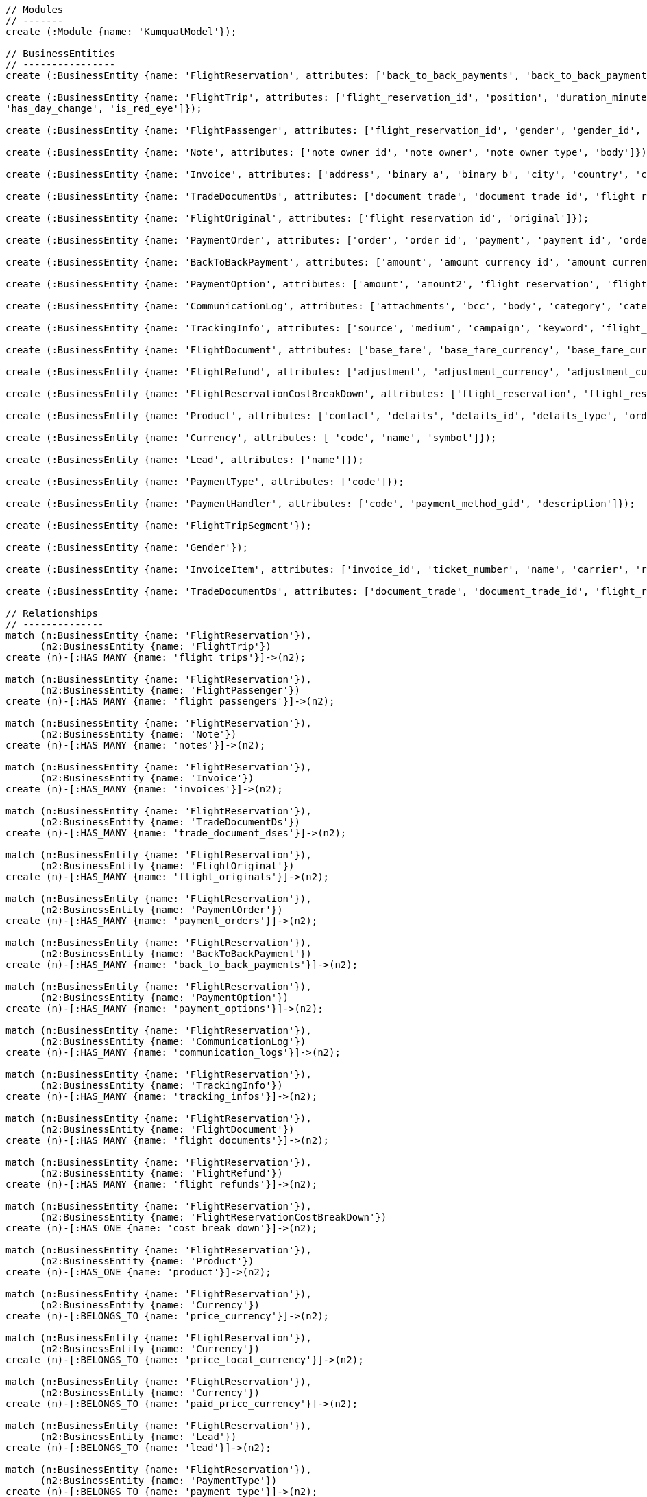 [source,cypher]
----
// Modules
// -------
create (:Module {name: 'KumquatModel'});

// BusinessEntities
// ----------------
create (:BusinessEntity {name: 'FlightReservation', attributes: ['back_to_back_payments', 'back_to_back_payments_attributes', 'commission_percentage', 'cost_break_down', 'cost_per_baggage', 'cost_per_baggage_currency', 'cost_per_baggage_currency_id', 'flight_passengers', 'flight_passengers_attributes', 'flight_trips', 'flight_trips_attributes', 'gds_type', 'itinerary_id', 'lead_id', 'maximum_baggage_items', 'number_of_baggages', 'notes_attributes', 'office_id', 'payment_options', 'payment_options_attributes', 'payment_type', 'payment_type_id', 'payment_handler', 'payment_handler_id', 'payment_at', 'pnr', 'price', 'price_currency_id', 'price_currency_code', 'price_local', 'price_local_currency_id', 'price_local_currency_code', 'product_attributes', 'paid_price', 'paid_price_currency_id', 'paid_price_currency_code', 'payment_due_at', 'reserved_at', 'spawned_flights', 'spawned_flights_attributes', 'split_flight_id', 'version']});

create (:BusinessEntity {name: 'FlightTrip', attributes: ['flight_reservation_id', 'position', 'duration_minutes', 'vendor_locator', 'flight_trip_segments', 'flight_trip_segments_attributes', 'version',
'has_day_change', 'is_red_eye']});

create (:BusinessEntity {name: 'FlightPassenger', attributes: ['flight_reservation_id', 'gender', 'gender_id', 'position', 'passenger_type', 'passenger_type_id', 'first_name', 'last_name', 'birth_date']});

create (:BusinessEntity {name: 'Note', attributes: ['note_owner_id', 'note_owner', 'note_owner_type', 'body']});

create (:BusinessEntity {name: 'Invoice', attributes: ['address', 'binary_a', 'binary_b', 'city', 'country', 'customer_code', 'customer_name', 'document_description', 'document_number', 'document_type', 'email', 'fax_1', 'fax_2', 'file_a', 'file_b', 'filename', 'flight_reservation_id', 'invoicee_id', 'invoice_items_attributes', 'invoicee_type', 'issue_date', 'issue_time', 'language_code', 'notes', 'occupation', 'payment_type', 'pnr', 'tax_registration_office', 'telephone_1', 'telephone_2', 'total_net_value', 'total_value', 'total_value_as_text', 'total_value_foreign_currency', 'total_vat_value', 'vat_number', 'version']});

create (:BusinessEntity {name: 'TradeDocumentDs', attributes: ['document_trade', 'document_trade_id', 'flight_reservation', 'trade_account', 'trade_account_id', 'order_item', 'in_expert', 'ad_code', 'skip_price_check', 'debt_payment_method', 'trade_document_ds_type', 'trade_document_ds_type_id', 'sent_for_invoice', 'bad_xml', 'refunds', 'amount_to_refund', 'amount_to_refund_currency_code', 'secondary_amount', 'refund_date', 'reissues', 'cc_to_carrier', 'refund_code', 'service_fee_amount', 'card_clearance_fee_amount', 'web_discount_amount', 'case_entity_id', 'case_entity', 'task_id', 'task']});

create (:BusinessEntity {name: 'FlightOriginal', attributes: ['flight_reservation_id', 'original']});

create (:BusinessEntity {name: 'PaymentOrder', attributes: ['order', 'order_id', 'payment', 'payment_id', 'order_item', 'order_item_id']});

create (:BusinessEntity {name: 'BackToBackPayment', attributes: ['amount', 'amount_currency_id', 'amount_currency', 'back_to_back_payment_type', 'back_to_back_payment_type_id', 'card_number', 'card_reference', 'flight_reservation', 'flight_reservation_id', 'paid_at']});

create (:BusinessEntity {name: 'PaymentOption', attributes: ['amount', 'amount2', 'flight_reservation', 'flight_reservation_id', 'payment_type', 'payment_type_id', 'name', 'currency_id', 'currency', 'currency2_id', 'currency2', 'payment_reference']});

create (:BusinessEntity {name: 'CommunicationLog', attributes: ['attachments', 'bcc', 'body', 'category', 'category_id', 'case_entity', 'case_entity_id', 'cc', 'exception', 'type', 'type_id', 'from', 'flight_reservation', 'flight_reservation_id', 'person', 'person_id', 'status', 'status_id', 'subject', 'task', 'task_id', 'to']});

create (:BusinessEntity {name: 'TrackingInfo', attributes: ['source', 'medium', 'campaign', 'keyword', 'flight_reservation', 'flight_reservation_id']});

create (:BusinessEntity {name: 'FlightDocument', attributes: ['base_fare', 'base_fare_currency', 'base_fare_currency_id', 'commission_amount', 'commission_percentage', 'derived_exchange_rate', 'derived_exchange_rate_flight_document', 'derived_exchange_rate_flight_document_id', 'euro_base', 'euro_tax', 'employee', 'employee_id', 'equivalent_fare', 'equivalent_fare_currency', 'equivalent_fare_currency_id', 'exchange_rate', 'flight_document_flight_trip_segments_attributes', 'flight_document_source', 'flight_document_source_id', 'flight_passenger_id', 'flight_passenger', 'last_four_digits', 'new_flight_document', 'new_flight_document_id', 'number', 'office_id', 'old_ticket_number', 'payment_type_id', 'payment_type', 'ticketing_carrier_id', 'ticketing_carrier', 'total_price', 'total_price_currency', 'total_price_currency_id', 'total_taxes', 'total_taxes_currency', 'total_taxes_currency_id', 'type', 'type_id']});

create (:BusinessEntity {name: 'FlightRefund', attributes: ['adjustment', 'adjustment_currency', 'adjustment_currency_id', 'authorization_status', 'authorization_comment', 'authorize_refunds_task', 'authorize_refunds_task_id', 'airline_fee', 'airline_fee_currency', 'airline_fee_currency_id', 'bsp_number', 'card_clearance_fee', 'card_clearance_fee_currency', 'card_clearance_fee_currency_id', 'employee', 'employee_id', 'fare', 'fare_currency', 'fare_currency_id', 'flight_document', 'flight_document_id', 'flight_refund_type', 'flight_refund_type_id', 'iata_authorized_at', 'iata_fare', 'iata_fare_currency', 'iata_fare_currency_id', 'iata_tax', 'iata_tax_currency', 'iata_tax_currency_id', 'iata_payment_type', 'iata_payment_type_id', 'office_id', 'payment_type', 'payment_type_id', 'refunded_at', 'receive_refunds_task_id', 'receive_refunds_task', 'service_fee', 'service_fee_currency', 'service_fee_currency_id', 'tax', 'tax_currency', 'tax_currency_id', 'to_be_invoiced_at', 'total', 'total_currency', 'total_currency_id', 'web_discount', 'web_discount_currency', 'web_discount_currency_id', 'euro_fare', 'euro_tax']});

create (:BusinessEntity {name: 'FlightReservationCostBreakDown', attributes: ['flight_reservation', 'flight_reservation_id', 'total_cost', 'total_cost_currency', 'total_cost_currency_id', 'service_fee', 'service_fee_currency', 'service_fee_currency_id', 'credit_card_fee', 'credit_card_fee_currency', 'credit_card_fee_currency_id', 'child_price_without_taxes', 'child_price_without_taxes_currency', 'child_price_without_taxes_currency_id', 'child_taxes_per_person', 'child_taxes_per_person_currency', 'child_taxes_per_person_currency_id', 'child_price_per_person', 'child_price_per_person_currency', 'child_price_per_person_currency_id', 'infant_price_without_taxes', 'infant_price_without_taxes_currency', 'infant_price_without_taxes_currency_id', 'infant_taxes_per_person', 'infant_taxes_per_person_currency', 'infant_taxes_per_person_currency_id', 'infant_price_per_person', 'infant_price_per_person_currency', 'infant_price_per_person_currency_id', 'adult_price_without_taxes', 'adult_price_without_taxes_currency', 'adult_price_without_taxes_currency_id', 'adult_taxes_per_person', 'adult_taxes_per_person_currency', 'adult_taxes_per_person_currency_id', 'adult_price_per_person', 'adult_price_per_person_currency', 'adult_price_per_person_currency_id']});

create (:BusinessEntity {name: 'Product', attributes: ['contact', 'details', 'details_id', 'details_type', 'order', 'order_id']});

create (:BusinessEntity {name: 'Currency', attributes: [ 'code', 'name', 'symbol']});

create (:BusinessEntity {name: 'Lead', attributes: ['name']});

create (:BusinessEntity {name: 'PaymentType', attributes: ['code']});

create (:BusinessEntity {name: 'PaymentHandler', attributes: ['code', 'payment_method_gid', 'description']});

create (:BusinessEntity {name: 'FlightTripSegment'});

create (:BusinessEntity {name: 'Gender'});

create (:BusinessEntity {name: 'InvoiceItem', attributes: ['invoice_id', 'ticket_number', 'name', 'carrier', 'routings', 'departure_date', 'return_date', 'price', 'taxes', 'service_fee', 'total_value', 'full_ticket_number', 'discount_value', 'item_description', 'item_description_2', 'hotel_name', 'hotel_address', 'check_in_date', 'check_out_date', 'number_of_nights', 'number_of_rooms', 'qty', 'vat_value', 'net_value', 'payment_method_fee']});

create (:BusinessEntity {name: 'TradeDocumentDs', attributes: ['document_trade', 'document_trade_id', 'flight_reservation', 'trade_account', 'trade_account_id', 'order_item', 'in_expert', 'ad_code', 'skip_price_check', 'debt_payment_method', 'trade_document_ds_type', 'trade_document_ds_type_id', 'sent_for_invoice', 'bad_xml', 'refunds', 'amount_to_refund', 'amount_to_refund_currency_code', 'secondary_amount', 'refund_date', 'reissues', 'cc_to_carrier', 'refund_code', 'service_fee_amount', 'card_clearance_fee_amount', 'web_discount_amount', 'case_entity_id', 'case_entity', 'task_id', 'task']});

// Relationships
// --------------
match (n:BusinessEntity {name: 'FlightReservation'}),
      (n2:BusinessEntity {name: 'FlightTrip'})
create (n)-[:HAS_MANY {name: 'flight_trips'}]->(n2);

match (n:BusinessEntity {name: 'FlightReservation'}),
      (n2:BusinessEntity {name: 'FlightPassenger'})
create (n)-[:HAS_MANY {name: 'flight_passengers'}]->(n2);

match (n:BusinessEntity {name: 'FlightReservation'}),
      (n2:BusinessEntity {name: 'Note'})
create (n)-[:HAS_MANY {name: 'notes'}]->(n2);

match (n:BusinessEntity {name: 'FlightReservation'}),
      (n2:BusinessEntity {name: 'Invoice'})
create (n)-[:HAS_MANY {name: 'invoices'}]->(n2);

match (n:BusinessEntity {name: 'FlightReservation'}),
      (n2:BusinessEntity {name: 'TradeDocumentDs'})
create (n)-[:HAS_MANY {name: 'trade_document_dses'}]->(n2);

match (n:BusinessEntity {name: 'FlightReservation'}),
      (n2:BusinessEntity {name: 'FlightOriginal'})
create (n)-[:HAS_MANY {name: 'flight_originals'}]->(n2);

match (n:BusinessEntity {name: 'FlightReservation'}),
      (n2:BusinessEntity {name: 'PaymentOrder'})
create (n)-[:HAS_MANY {name: 'payment_orders'}]->(n2);

match (n:BusinessEntity {name: 'FlightReservation'}),
      (n2:BusinessEntity {name: 'BackToBackPayment'})
create (n)-[:HAS_MANY {name: 'back_to_back_payments'}]->(n2);

match (n:BusinessEntity {name: 'FlightReservation'}),
      (n2:BusinessEntity {name: 'PaymentOption'})
create (n)-[:HAS_MANY {name: 'payment_options'}]->(n2);

match (n:BusinessEntity {name: 'FlightReservation'}),
      (n2:BusinessEntity {name: 'CommunicationLog'})
create (n)-[:HAS_MANY {name: 'communication_logs'}]->(n2);

match (n:BusinessEntity {name: 'FlightReservation'}),
      (n2:BusinessEntity {name: 'TrackingInfo'})
create (n)-[:HAS_MANY {name: 'tracking_infos'}]->(n2);

match (n:BusinessEntity {name: 'FlightReservation'}),
      (n2:BusinessEntity {name: 'FlightDocument'})
create (n)-[:HAS_MANY {name: 'flight_documents'}]->(n2);

match (n:BusinessEntity {name: 'FlightReservation'}),
      (n2:BusinessEntity {name: 'FlightRefund'})
create (n)-[:HAS_MANY {name: 'flight_refunds'}]->(n2);

match (n:BusinessEntity {name: 'FlightReservation'}),
      (n2:BusinessEntity {name: 'FlightReservationCostBreakDown'})
create (n)-[:HAS_ONE {name: 'cost_break_down'}]->(n2);

match (n:BusinessEntity {name: 'FlightReservation'}),
      (n2:BusinessEntity {name: 'Product'})
create (n)-[:HAS_ONE {name: 'product'}]->(n2);

match (n:BusinessEntity {name: 'FlightReservation'}),
      (n2:BusinessEntity {name: 'Currency'})
create (n)-[:BELONGS_TO {name: 'price_currency'}]->(n2);

match (n:BusinessEntity {name: 'FlightReservation'}),
      (n2:BusinessEntity {name: 'Currency'})
create (n)-[:BELONGS_TO {name: 'price_local_currency'}]->(n2);

match (n:BusinessEntity {name: 'FlightReservation'}),
      (n2:BusinessEntity {name: 'Currency'})
create (n)-[:BELONGS_TO {name: 'paid_price_currency'}]->(n2);

match (n:BusinessEntity {name: 'FlightReservation'}),
      (n2:BusinessEntity {name: 'Lead'})
create (n)-[:BELONGS_TO {name: 'lead'}]->(n2);

match (n:BusinessEntity {name: 'FlightReservation'}),
      (n2:BusinessEntity {name: 'PaymentType'})
create (n)-[:BELONGS_TO {name: 'payment_type'}]->(n2);

match (n:BusinessEntity {name: 'FlightReservation'}),
      (n2:BusinessEntity {name: 'PaymentHandler'})
create (n)-[:BELONGS_TO {name: 'payment_handler'}]->(n2);

match (n:BusinessEntity {name: 'FlightReservation'}),
      (n2:BusinessEntity {name: 'Currency'})
create (n)-[:BELONGS_TO {name: 'cost_per_baggage_currency'}]->(n2);

// Flight Trip associations
match (n:BusinessEntity {name: 'FlightTrip'}),
      (n2:BusinessEntity {name: 'FlightTripSegment'})
create (n)-[:HAS_MANY {name: 'flight_trip_segments'}]->(n2);

// Flight Passenger
match (n:BusinessEntity {name: 'FlightPassenger'}),
      (n2:BusinessEntity {name: 'Gender'})
create (n)-[:BELONGS_TO {name: 'gender'}]->(n2);

match (n:BusinessEntity {name: 'FlightPassenger'}),
      (n2:BusinessEntity {name: 'FlightDocument'})
create (n)-[:HAS_MANY {name: 'flight_documents'}]->(n2);

// Invoice
match (n:BusinessEntity {name: 'Invoice'}),
      (n2:BusinessEntity {name: 'InvoiceItem'})
create (n)-[:HAS_MANY {name: 'invoice_items'}]->(n2);      

// TradeDocumentDs
match (n:BusinessEntity {name: 'TradeDocumentDs'}),
      (n2:BusinessEntity {name: 'OrderItem'})
create (n)-[:BELONGS_TO {name: 'order_item'}]->(n2);

// KumquatModel
match (n:Module {name: 'KumquatModel'}), 
      (n2:BusinessEntity {name: 'FlightReservation'})
create (n)-[:OWNS]->(n2);

// Return all
// ----------

match (n) return n;
----

//table

//graph
